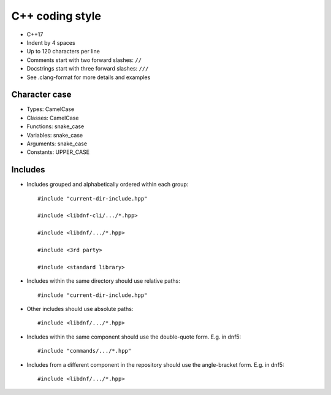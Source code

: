 C++ coding style
================

* C++17
* Indent by 4 spaces
* Up to 120 characters per line
* Comments start with two forward slashes: ``//``
* Docstrings start with three forward slashes: ``///``
* See .clang-format for more details and examples


Character case
--------------

* Types: CamelCase
* Classes: CamelCase
* Functions: snake_case
* Variables: snake_case
* Arguments: snake_case
* Constants: UPPER_CASE


Includes
--------
* Includes grouped and alphabetically ordered within each group::

    #include "current-dir-include.hpp"

    #include <libdnf-cli/.../*.hpp>

    #include <libdnf/.../*.hpp>

    #include <3rd party>

    #include <standard library>

* Includes within the same directory should use relative paths::

     #include "current-dir-include.hpp"

* Other includes should use absolute paths::

    #include <libdnf/.../*.hpp>

* Includes within the same component should use the double-quote form. E.g. in dnf5::

    #include "commands/.../*.hpp"

* Includes from a different component in the repository should use the angle-bracket form. E.g. in dnf5::

    #include <libdnf/.../*.hpp>
